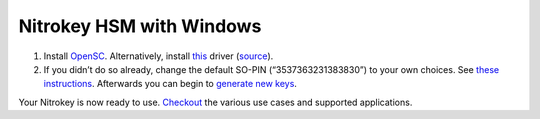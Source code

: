 Nitrokey HSM with Windows
=========================

1. Install `OpenSC <https://github.com/OpenSC/OpenSC/wiki>`__.
   Alternatively, install
   `this <https://www.cardcontact.de/download/sc-hsm-starterkit.zip>`__
   driver (`source <https://github.com/CardContact/sc-hsm-embedded>`__).
2. If you didn’t do so already, change the default SO-PIN
   (“3537363231383830”) to your own choices. See `these
   instructions <https://github.com/OpenSC/OpenSC/wiki/SmartCardHSM#initialize-the-device>`__.
   Afterwards you can begin to `generate new
   keys <https://github.com/OpenSC/OpenSC/wiki/SmartCardHSM#generate-key-pair>`__.

Your Nitrokey is now ready to use.
`Checkout <https://www.nitrokey.com/documentation/applications>`__ the
various use cases and supported applications.
